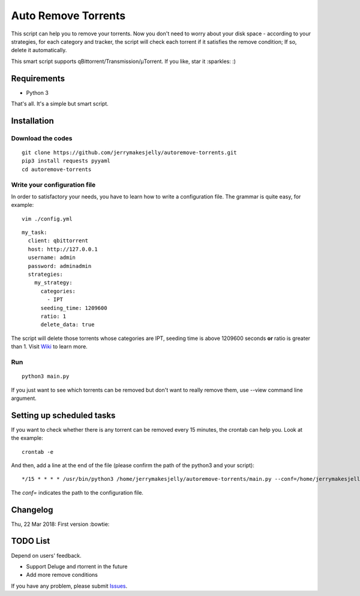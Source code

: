 ﻿Auto Remove Torrents
======================
|TravisCI| |MIT|

This script can help you to remove your torrents. Now you don't need to worry about your disk space - according to your strategies, for each category and tracker, the script will check each torrent if it satisfies the remove condition; If so, delete it automatically.

This smart script supports qBittorrent/Transmission/μTorrent. If you like, star it :sparkles: :)

.. |TravisCI| image:: https://www.travis-ci.org/jerrymakesjelly/autoremove-torrents.svg?branch=master
   :target: https://www.travis-ci.org/jerrymakesjelly/autoremove-torrents
.. |MIT| image:: https://img.shields.io/badge/license-MIT-blue.svg
   :target: https://github.com/jerrymakesjelly/autoremove-torrents/blob/master/LICENSE

Requirements
-------------
* Python 3

That's all. It's a simple but smart script.


Installation
-------------
Download the codes
+++++++++++++++++++
::

    git clone https://github.com/jerrymakesjelly/autoremove-torrents.git
    pip3 install requests pyyaml
    cd autoremove-torrents


Write your configuration file
++++++++++++++++++++++++++++++
In order to satisfactory your needs, you have to learn how to write a configuration file. The grammar is quite easy, for example::

    vim ./config.yml

::

    my_task:
      client: qbittorrent
      host: http://127.0.0.1
      username: admin
      password: adminadmin
      strategies:
        my_strategy:
          categories:
            - IPT
          seeding_time: 1209600
          ratio: 1
          delete_data: true


The script will delete those torrents whose categories are IPT, seeding time is above 1209600 seconds **or** ratio is greater than 1. Visit `Wiki`_ to learn more.

.. _Wiki: https://github.com/jerrymakesjelly/autoremove-torrents/wiki

Run
++++
::

    python3 main.py

If you just want to see which torrents can be removed but don't want to really remove them, use --view command line argument.


Setting up scheduled tasks
-----------------------------
If you want to check whether there is any torrent can be removed every 15 minutes, the crontab can help you. Look at the example::

    crontab -e

And then, add a line at the end of the file (please confirm the path of the python3 and your script)::

*/15 * * * * /usr/bin/python3 /home/jerrymakesjelly/autoremove-torrents/main.py --conf=/home/jerrymakesjelly/autoremove-torrents/config.yml

The *conf=* indicates the path to the configuration file.


Changelog
----------
Thu, 22 Mar 2018: First version :bowtie:

TODO List
-----------
Depend on users' feedback.

* Support Deluge and rtorrent in the future

* Add more remove conditions

If you have any problem, please submit `Issues`_.

.. _Issues: https://github.com/jerrymakesjelly/autoremove-torrents/issues